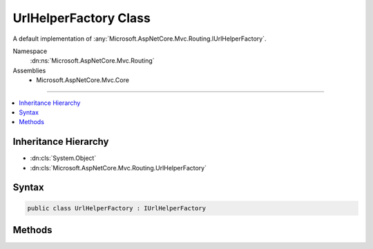 

UrlHelperFactory Class
======================






A default implementation of :any:`Microsoft.AspNetCore.Mvc.Routing.IUrlHelperFactory`\.


Namespace
    :dn:ns:`Microsoft.AspNetCore.Mvc.Routing`
Assemblies
    * Microsoft.AspNetCore.Mvc.Core

----

.. contents::
   :local:



Inheritance Hierarchy
---------------------


* :dn:cls:`System.Object`
* :dn:cls:`Microsoft.AspNetCore.Mvc.Routing.UrlHelperFactory`








Syntax
------

.. code-block:: csharp

    public class UrlHelperFactory : IUrlHelperFactory








.. dn:class:: Microsoft.AspNetCore.Mvc.Routing.UrlHelperFactory
    :hidden:

.. dn:class:: Microsoft.AspNetCore.Mvc.Routing.UrlHelperFactory

Methods
-------

.. dn:class:: Microsoft.AspNetCore.Mvc.Routing.UrlHelperFactory
    :noindex:
    :hidden:

    
    .. dn:method:: Microsoft.AspNetCore.Mvc.Routing.UrlHelperFactory.GetUrlHelper(Microsoft.AspNetCore.Mvc.ActionContext)
    
        
    
        
        :type context: Microsoft.AspNetCore.Mvc.ActionContext
        :rtype: Microsoft.AspNetCore.Mvc.IUrlHelper
    
        
        .. code-block:: csharp
    
            public IUrlHelper GetUrlHelper(ActionContext context)
    

